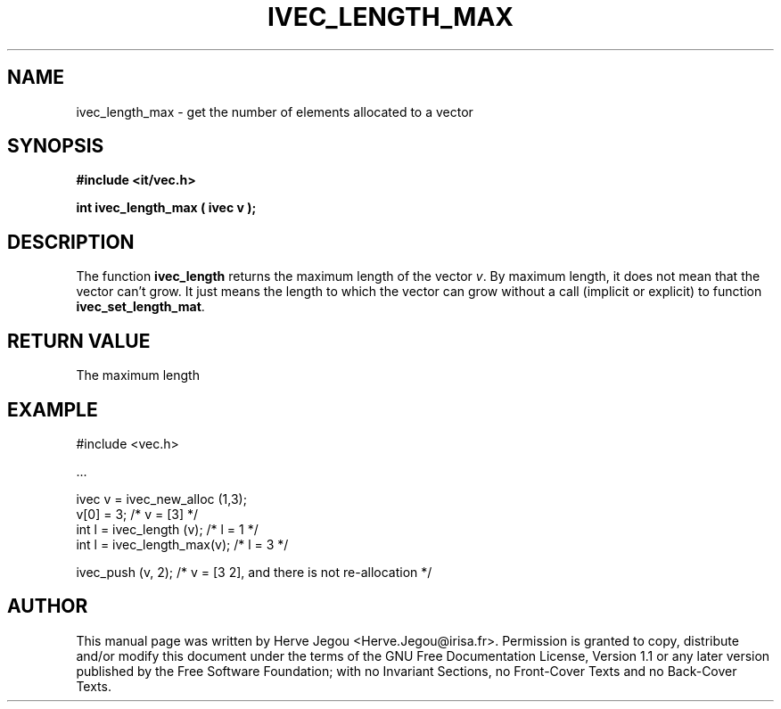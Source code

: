 .\" This manpage has been automatically generated by docbook2man 
.\" from a DocBook document.  This tool can be found at:
.\" <http://shell.ipoline.com/~elmert/comp/docbook2X/> 
.\" Please send any bug reports, improvements, comments, patches, 
.\" etc. to Steve Cheng <steve@ggi-project.org>.
.TH "IVEC_LENGTH_MAX" "3" "01 August 2006" "" ""

.SH NAME
ivec_length_max \- get the number of elements allocated to a vector
.SH SYNOPSIS
.sp
\fB#include <it/vec.h>
.sp
int ivec_length_max ( ivec v
);
\fR
.SH "DESCRIPTION"
.PP
The function \fBivec_length\fR returns the maximum length of the vector \fIv\fR\&. By maximum length, it does not mean that the vector can't grow. It just means the length to which the vector can grow without a call (implicit or explicit) to function \fBivec_set_length_mat\fR\&.  
.SH "RETURN VALUE"
.PP
The maximum length
.SH "EXAMPLE"

.nf

#include <vec.h>

\&...

ivec v  = ivec_new_alloc (1,3);
v[0]   = 3;                      /* v = [3]   */
int l  = ivec_length (v);        /* l = 1     */
int l  = ivec_length_max(v);     /* l = 3     */

ivec_push (v, 2);                /* v = [3 2], and there is not re-allocation */
.fi
.SH "AUTHOR"
.PP
This manual page was written by Herve Jegou <Herve.Jegou@irisa.fr>\&.
Permission is granted to copy, distribute and/or modify this
document under the terms of the GNU Free
Documentation License, Version 1.1 or any later version
published by the Free Software Foundation; with no Invariant
Sections, no Front-Cover Texts and no Back-Cover Texts.
